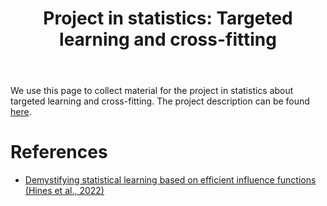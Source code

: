 #+TITLE: Project in statistics: Targeted learning and cross-fitting

We use this page to collect material for the project in statistics about
targeted learning and cross-fitting. The project description can be found [[./project-description.pdf][here]].

* References
- [[https://arxiv.org/abs/2107.00681][Demystifying statistical learning based on efficient influence functions
  (Hines et al., 2022)]]
